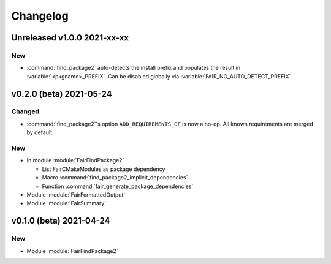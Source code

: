 *********
Changelog
*********
.. View rendered on https://fairrootgroup.github.io/FairCMakeModules/latest/changelog.html

Unreleased **v1.0.0** 2021-xx-xx
================================

New
---

* :command:`find_package2` auto-detects the install prefix and populates the result in
  :variable:`<pkgname>_PREFIX`. Can be disabled globally via
  :variable:`FAIR_NO_AUTO_DETECT_PREFIX`.


**v0.2.0 (beta)** 2021-05-24
============================

Changed
-------

* :command:`find_package2`'s option ``ADD_REQUIREMENTS_OF`` is now a no-op. All
  known requirements are merged by default.

New
---

* In module :module:`FairFindPackage2`

  * List FairCMakeModules as package dependency
  * Macro :command:`find_package2_implicit_dependencies`
  * Function :command:`fair_generate_package_dependencies`

* Module :module:`FairFormattedOutput`

* Module :module:`FairSummary`


**v0.1.0 (beta)** 2021-04-24
============================

New
---

* Module :module:`FairFindPackage2`
